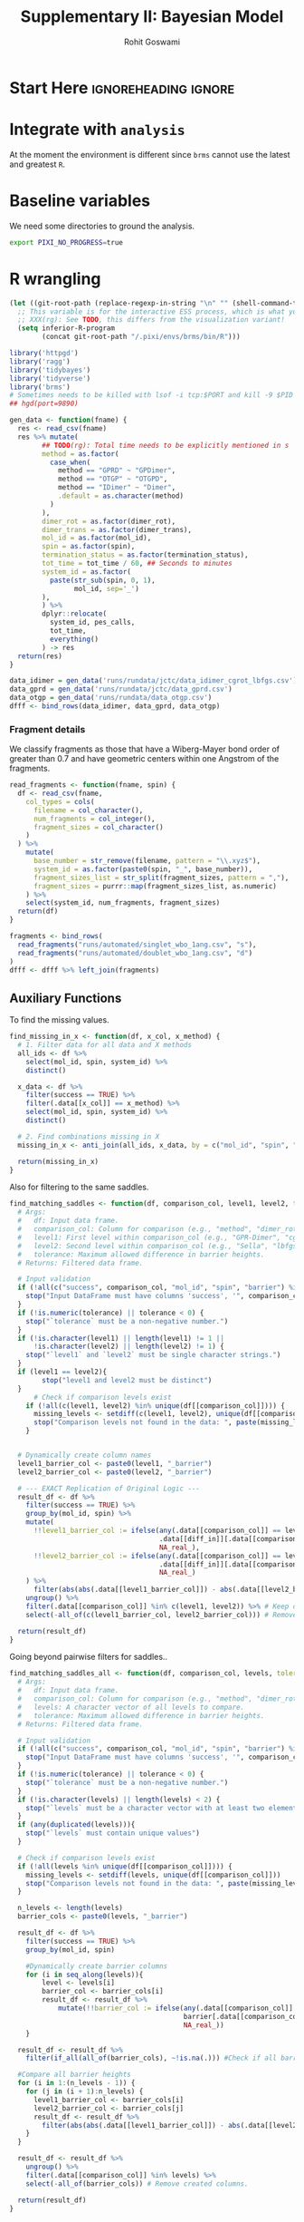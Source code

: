 # -*- org-src-preserve-indentation: t; org-edit-src-content: 0; -*-
#+TITLE: Supplementary II: Bayesian Model
#+AUTHOR: Rohit Goswami
#+EMAIL: rog32@hi.is
# This should not be altered
#+OPTIONS: toc:nil title:nil todo:nil
# I need the footnotes to be inlined
#+STARTUP: fninline

* Configuration :ignoreheading:ignore:noexport:
  :PROPERTIES:
  :VISIBILITY: folded
  :END:
#+BEGIN_SRC emacs-lisp :exports none :eval always :results none
(require 'ox-extra)
(ox-extras-activate '(ignore-headlines))
;; Optional, should probably be in the user config
(setq 'org-hide-emphasis-markers t)
#+END_SRC
** Theme :ignoreheading:ignore:
#+HTML_HEAD: <link rel="stylesheet" type="text/css" href="https://gongzhitaao.org/orgcss/org.css"/>
#+BEGIN_SRC emacs-lisp :exports none :results none :eval always
(setq org-html-head-include-default-style nil)
(setq org-html-htmlize-output-type 'css)
#+END_SRC
** Code Properties :ignoreheading:ignore:
# Set headers everywhere
# #+PROPERTY: header-args:R :session oneR :results output :exports both :cache yes :tangle rcode.R
There's no need to expand the ~noweb~ bits while exporting, but it can be useful to debug:
#+property: header-args :noweb no-export
*** Formatting R dataframes
#+NAME: round-tbl
#+BEGIN_SRC emacs-lisp :var tbl="" :var fmt="%.1f"
;; Kanged from https://brettpresnell.com/post/orgmode/
  (mapcar (lambda (row)
	    (mapcar (lambda (cell)
		      (if (floatp cell)
			  (format fmt cell)
			cell))
		    row))
	  tbl)
#+end_src

#+RESULTS: round-tbl

* Start Here :ignoreheading:ignore:
* TODO Integrate with ~analysis~
At the moment the environment is different since ~brms~ cannot use the latest and greatest ~R~.
* Baseline variables
We need some directories to ground the analysis.
#+begin_src bash :session shared :results value none :async yes
export PIXI_NO_PROGRESS=true
#+end_src

* R wrangling
:PROPERTIES:
:header-args:R: :session modelR :results value :exports both :cache yes :tangle 01_model_rcode.R
:END:

#+begin_src emacs-lisp :results none
(let ((git-root-path (replace-regexp-in-string "\n" "" (shell-command-to-string "git rev-parse --show-toplevel"))))
  ;; This variable is for the interactive ESS process, which is what you want for :session
  ;; XXX(rg): See TODO, this differs from the visualization variant!
  (setq inferior-R-program
        (concat git-root-path "/.pixi/envs/brms/bin/R")))
#+end_src

#+begin_src R :results none
library('httpgd')
library('ragg')
library('tidybayes')
library('tidyverse')
library('brms')
# Sometimes needs to be killed with lsof -i tcp:$PORT and kill -9 $PID
## hgd(port=9890)
#+end_src

#+begin_src R :results none
gen_data <- function(fname) {
  res <- read_csv(fname)
  res %>% mutate(
        ## TODO(rg): Total time needs to be explicitly mentioned in s
        method = as.factor(
          case_when(
            method == "GPRD" ~ "GPDimer",
            method == "OTGP" ~ "OTGPD",
            method == "IDimer" ~ "Dimer",
            .default = as.character(method)
          )
        ),
        dimer_rot = as.factor(dimer_rot),
        dimer_trans = as.factor(dimer_trans),
        mol_id = as.factor(mol_id),
        spin = as.factor(spin),
        termination_status = as.factor(termination_status),
        tot_time = tot_time / 60, ## Seconds to minutes
        system_id = as.factor(
          paste(str_sub(spin, 0, 1),
                mol_id, sep='_')
        ),
        ) %>%
        dplyr::relocate(
          system_id, pes_calls,
          tot_time,
          everything()
        ) -> res
  return(res)
}
#+end_src

#+begin_src R :results discard
data_idimer = gen_data('runs/rundata/jctc/data_idimer_cgrot_lbfgs.csv')
data_gprd = gen_data('runs/rundata/jctc/data_gprd.csv')
data_otgp = gen_data('runs/rundata/data_otgp.csv')
dfff <- bind_rows(data_idimer, data_gprd, data_otgp)
#+end_src

#+RESULTS:

*** Fragment details

We classify fragments as those that have a Wiberg-Mayer bond order of greater than 0.7 and have geometric centers within one Angstrom of the fragments.

#+begin_src R :results none
read_fragments <- function(fname, spin) {
  df <- read_csv(fname,
    col_types = cols(
      filename = col_character(),
      num_fragments = col_integer(),
      fragment_sizes = col_character()
    )
  ) %>%
    mutate(
      base_number = str_remove(filename, pattern = "\\.xyz$"),
      system_id = as.factor(paste0(spin, "_", base_number)),
      fragment_sizes_list = str_split(fragment_sizes, pattern = ","),
      fragment_sizes = purrr::map(fragment_sizes_list, as.numeric)
    ) %>%
    select(system_id, num_fragments, fragment_sizes)
  return(df)
}
#+end_src

#+begin_src R :results none
fragments <- bind_rows(
  read_fragments("runs/automated/singlet_wbo_1ang.csv", "s"),
  read_fragments("runs/automated/doublet_wbo_1ang.csv", "d")
)
dfff <- dfff %>% left_join(fragments)
#+end_src

** Auxiliary Functions
To find the missing values.

#+begin_src R :results none
find_missing_in_x <- function(df, x_col, x_method) {
  # 1. Filter data for all data and X methods
  all_ids <- df %>%
    select(mol_id, spin, system_id) %>%
    distinct()

  x_data <- df %>%
    filter(success == TRUE) %>%
    filter(.data[[x_col]] == x_method) %>%
    select(mol_id, spin, system_id) %>%
    distinct()

  # 2. Find combinations missing in X
  missing_in_x <- anti_join(all_ids, x_data, by = c("mol_id", "spin", "system_id"))

  return(missing_in_x)
}
#+end_src

Also for filtering to the same saddles.

#+begin_src R :results none
find_matching_saddles <- function(df, comparison_col, level1, level2, tolerance = 0.01, diff_in = "barrier") {
  # Args:
  #   df: Input data frame.
  #   comparison_col: Column for comparison (e.g., "method", "dimer_rot").
  #   level1: First level within comparison_col (e.g., "GPR-Dimer", "cg").
  #   level2: Second level within comparison_col (e.g., "Sella", "lbfgs").
  #   tolerance: Maximum allowed difference in barrier heights.
  # Returns: Filtered data frame.

  # Input validation
  if (!all(c("success", comparison_col, "mol_id", "spin", "barrier") %in% colnames(df))) {
    stop("Input DataFrame must have columns 'success', '", comparison_col, "', 'mol_id', 'spin', and 'barrier'.")
  }
  if (!is.numeric(tolerance) || tolerance < 0) {
    stop("`tolerance` must be a non-negative number.")
  }
  if (!is.character(level1) || length(level1) != 1 ||
      !is.character(level2) || length(level2) != 1) {
    stop("`level1` and `level2` must be single character strings.")
  }
  if (level1 == level2){
        stop("level1 and level2 must be distinct")
  }
      # Check if comparison levels exist
    if (!all(c(level1, level2) %in% unique(df[[comparison_col]]))) {
      missing_levels <- setdiff(c(level1, level2), unique(df[[comparison_col]]))
      stop("Comparison levels not found in the data: ", paste(missing_levels, collapse=", "))
    }


  # Dynamically create column names
  level1_barrier_col <- paste0(level1, "_barrier")
  level2_barrier_col <- paste0(level2, "_barrier")

  # --- EXACT Replication of Original Logic ---
  result_df <- df %>%
    filter(success == TRUE) %>%
    group_by(mol_id, spin) %>%
    mutate(
      !!level1_barrier_col := ifelse(any(.data[[comparison_col]] == level1),
                                     .data[[diff_in]][.data[[comparison_col]] == level1],
                                     NA_real_),
      !!level2_barrier_col := ifelse(any(.data[[comparison_col]] == level2),
                                     .data[[diff_in]][.data[[comparison_col]] == level2],
                                     NA_real_)
    ) %>%
      filter(abs(abs(.data[[level1_barrier_col]]) - abs(.data[[level2_barrier_col]])) <= tolerance) %>% #compare the diffs
    ungroup() %>%
    filter(.data[[comparison_col]] %in% c(level1, level2)) %>% # Keep only requested
    select(-all_of(c(level1_barrier_col, level2_barrier_col))) # Remove created columns.

  return(result_df)
}
#+end_src

Going beyond pairwise filters for saddles..

#+begin_src R :results none
find_matching_saddles_all <- function(df, comparison_col, levels, tolerance = 0.01) {
  # Args:
  #   df: Input data frame.
  #   comparison_col: Column for comparison (e.g., "method", "dimer_rot").
  #   levels: A character vector of all levels to compare.
  #   tolerance: Maximum allowed difference in barrier heights.
  # Returns: Filtered data frame.

  # Input validation
  if (!all(c("success", comparison_col, "mol_id", "spin", "barrier") %in% colnames(df))) {
    stop("Input DataFrame must have columns 'success', '", comparison_col, "', 'mol_id', 'spin', and 'barrier'.")
  }
  if (!is.numeric(tolerance) || tolerance < 0) {
    stop("`tolerance` must be a non-negative number.")
  }
  if (!is.character(levels) || length(levels) < 2) {
    stop("`levels` must be a character vector with at least two elements.")
  }
  if (any(duplicated(levels))){
    stop("`levels` must contain unique values")
  }

  # Check if comparison levels exist
  if (!all(levels %in% unique(df[[comparison_col]]))) {
    missing_levels <- setdiff(levels, unique(df[[comparison_col]]))
    stop("Comparison levels not found in the data: ", paste(missing_levels, collapse=", "))
  }

  n_levels <- length(levels)
  barrier_cols <- paste0(levels, "_barrier")

  result_df <- df %>%
    filter(success == TRUE) %>%
    group_by(mol_id, spin)

    #Dynamically create barrier columns
    for (i in seq_along(levels)){
        level <- levels[i]
        barrier_col <- barrier_cols[i]
        result_df <- result_df %>%
            mutate(!!barrier_col := ifelse(any(.data[[comparison_col]] == level),
                                           barrier[.data[[comparison_col]] == level],
                                           NA_real_))
    }

  result_df <- result_df %>%
    filter(if_all(all_of(barrier_cols), ~!is.na(.))) #Check if all barriers are present

  #Compare all barrier heights
  for (i in 1:(n_levels - 1)) {
    for (j in (i + 1):n_levels) {
      level1_barrier_col <- barrier_cols[i]
      level2_barrier_col <- barrier_cols[j]
      result_df <- result_df %>%
        filter(abs(abs(.data[[level1_barrier_col]]) - abs(.data[[level2_barrier_col]])) <= tolerance)
    }
  }

  result_df <- result_df %>%
    ungroup() %>%
    filter(.data[[comparison_col]] %in% levels) %>%
    select(-all_of(barrier_cols)) # Remove created columns.

  return(result_df)
}
#+end_src

*** ~brms~ helpers

#+begin_src R :results none
load_brms_model <- function(file_path, formula, data, family, prior,
                             chains = 4, iter = 4000, warmup = 1000,
                             cores = 4, seed = 1995, backend = "cmdstanr",
                             control = list(adapt_delta=0.99, max_treedepth=15)) {
  # Check if the file exists
  if (file.exists(file_path)) {
    message("Loading existing model from: ", file_path)
    model <- readRDS(file_path)

    # VERY IMPORTANT: Check if the loaded model matches the requested model
    # This prevents accidentally using an old model with different data/formula/etc.
    if (!identical((model$formula %>% as.character)[1], (formula %>% as.character)[1])) {
      stop("Loaded model's formula does not match the requested formula.")
    }
    if (!identical(model$data, data)) {
        warning("Loaded model's data does not match. Proceed with extreme caution, may be wrong.")
        #stop("Loaded model's data does not match the requested data.") # could also choose to stop
    }
    # You *could* add checks for family, prior, etc., but formula and data are the most critical
    # to avoid silent errors.

    return(model)
  } else {
    message("Model file not found. Fitting new model and saving to: ", file_path)
    model <- brm(
      formula = formula,
      data = data,
      family = family,
      prior = prior,
      chains = chains,
      iter = iter,
      warmup = warmup,
      cores = cores,
      control = control,
      seed = seed,
      backend = backend,
      file = file_path  # Save the newly fitted model
    )
    return(model)
  }
}
#+end_src

Also to conditionally load or compute.

#+begin_src R :results none
get_or_compute_epreds <- function(model, newdata, filename, ...) {

  # --- Input Validation (Basic) ---
  if (!inherits(model, "brmsfit")) {
    stop("'model' must be a brmsfit object.")
  }
  if (!is.data.frame(newdata)) {
    stop("'newdata' must be a data frame.")
  }
  if (!is.character(filename) || length(filename) != 1 || nchar(filename) == 0) {
    stop("'filename' must be a non-empty character string path.")
  }
  if (!grepl("\\.rds$", filename, ignore.case = TRUE)) {
    warning("Filename '", filename, "' does not end with .rds. Using the .rds extension is recommended for clarity.")
  }
  # Ensure brms namespace is available
  if (!requireNamespace("brms", quietly = TRUE)) {
    stop("Package 'brms' is required but not installed/loaded.")
  }

  # --- Check for Cached File ---
  if (file.exists(filename)) {
    # Load from file
    message("Cache file found. Loading pre-computed epreds from: '", filename, "'")
    results <- tryCatch({
        ## Kanged from https://coolbutuseless.github.io/2018/10/02/using-lz4-and-zstandard-to-compress-files-with-saverds/
        con <- archive::file_read(file = filename)
        res<-readRDS(con)
        close(con)
        res
      }, error = function(e) {
        # Handle potential errors during loading (e.g., corrupted file)
        stop("Error loading file '", filename, "': ", e$message)
    })
    message("Loading complete.")

  } else {
    # Compute and Save
    message("Cache file not found: '", filename, "'")
    message("Computing epreds using brms::add_epred_draws (this might take a while)...")

    # Create directory if it doesn't exist, before trying to save
    output_dir <- dirname(filename)
    if (!dir.exists(output_dir)) {
        message("Creating output directory: '", output_dir, "'")
        dir.create(output_dir, recursive = TRUE, showWarnings = FALSE) # Suppress warning if dir already exists due to race condition
        if (!dir.exists(output_dir)) { # Check again if creation failed
             stop("Failed to create output directory: '", output_dir, "'. Check permissions.")
        }
    }


    # Compute using add_epred_draws, passing extra arguments via ...
    results <- tryCatch({
      tidybayes::add_epred_draws(
        object = model,
        newdata = newdata,
        ... # Pass arguments like ndraws, allow_new_levels, re_formula, seed etc.
      )
    }, error = function(e) {
      # Handle potential errors during computation
      stop("Error during brms::add_epred_draws computation: ", e$message)
    })

    message("Computation complete.")
    message("Saving results to: '", filename, "'")

    # Save the computed results
    tryCatch({
      ## Kanged from https://coolbutuseless.github.io/2018/10/02/using-lz4-and-zstandard-to-compress-files-with-saverds/
      con = archive::file_write(file = filename, filter="zstd", options = "compression-level=22")
      open(con)
      saveRDS(results, con)
      message("Save complete.")
    }, error = function(e) {
      # Warn if saving fails, but still return results if computation succeeded
      warning("Error saving results to '", filename, "': ", e$message)
      warning("Computation succeeded, but results could not be cached to disk.")
    })
  }

  return(results)
}
#+end_src

** Theme

Along with a modified theme initially [[https://rpubs.com/Koundy/71792][from here]].

We'd like to use more of the hyperlegible fonts.
#+begin_src R :results discard
library(showtext)
font_add_google("Atkinson Hyperlegible", "Atkinson")
showtext_auto()
#+end_src

#+RESULTS:

#+begin_src R :results none
# Matplotlib has floralwhite which is FFFAF0, but FAF7F0 is a bit nicer
# Actually for the paper, just stick to #FFFFFF
theme_Publication <- function(base_size = 36, base_family = "Atkinson") {
  library(grid)
  library(ggthemes)
  (theme_foundation(base_size = base_size, base_family = base_family)
  + theme(
      plot.title = element_text(
        face = "bold",
        size = rel(2.2), hjust = 0.5
      ),
      text = element_text(),
      panel.background = element_rect(colour = NA, fill = "#FFFFFF"),
      plot.background = element_rect(colour = NA, fill = "#FFFFFF"),
      plot.tag = element_text(face = "bold"),
      panel.border = element_rect(colour = "black", fill = NA, linewidth = 1),
      axis.title = element_text(face = "bold", size = rel(1.8)),
      axis.title.y = element_text(angle = 90, vjust = 2),
      axis.title.x = element_text(vjust = -0.2),
      axis.text = element_text(size = rel(1.8)),
      axis.line = element_line(colour = "black"),
      axis.ticks = element_line(),
      panel.grid.major = element_line(colour = "#e6e3dd"),
      panel.grid.minor = element_blank(),
      legend.background = element_rect(fill = "#FFFFFF", colour = NA),
      legend.key = element_rect(colour = NA, fill = "#FFFFFF"),
      legend.position = "right",
      legend.direction = "vertical",
      legend.key.size = unit(0.8, "cm"),
      legend.margin = margin(unit(0, "cm")),
      legend.title = element_text(face = "italic", size = rel(1.6)),
      legend.text = element_text(size = rel(1.8)),
      plot.margin = unit(c(10, 5, 5, 5), "mm"),
      strip.background = element_rect(colour = "#FFFFFF", fill = "#FFFFFF"),
      strip.text = element_text(face = "bold", size = rel(1.5))
    ))
}

## TODO(rg): These are basically the Okabe-Ito ones, from Khroma
okabe_ito_colors <- c("#E69F00", "#56B4E9", "#009E73", "#F0E442", "#0072B2", "#D55E00", "#CC79A7", "#999999")
scale_fill_Publication <- function(...) {
  library(scales)
  discrete_scale("fill", "Publication", manual_pal(values = okabe_ito_colors), ...)
}

scale_color_Publication <- function(...) {
  library(scales)
  discrete_scale("color", "Publication", manual_pal(values = okabe_ito_colors), ...)
}
#+end_src

With some more variables.

#+begin_src R :results none
okabe_ito_colors <- c("#E69F00", "#56B4E9", "#009E73", "#F0E442", "#0072B2", "#D55E00", "#CC79A7", "#999999")
scale_fill_Publication <- function(...) {
  library(scales)
  discrete_scale("fill", "Publication", manual_pal(values = okabe_ito_colors), ...)
}
#+end_src

** Bayesian models
*** Priors
**** Performance
Priors for the total time and PES calls.

#+begin_src R :results none
prior_list <- c(
  prior(normal(0, 1), class = "b"),  # Weakly informative prior for fixed effects
  prior(student_t(3, 0, 2.5), class = "Intercept"), # Prior for intercept
  prior(exponential(1), class = "sd"),  # Prior for random effect SD
  prior(gamma(2, 0.1), class = "shape") # Prior for neg. binom. shape parameter
)
#+end_src

**** Success
While for the success probability we have:

#+begin_src R :results none
# A normal distribution centered at 0 with a standard
# deviation of 2.5. This allows for odds ratios between about 0.01 and 100,
# which covers most plausible effects.
prior_list_success <- c(
  prior(normal(0, 2.5), class = "b"),     # Prior for population-level effects
  prior(student_t(3, 0, 2.5), class = "sd") # Prior for standard deviation of group-level effects
)
#+end_src

** PES Call Models
#+begin_src R :results none
## cmdstanr::set_cmdstan_path('/home/rgoswami/Git/Github/TheochemUI/gprdzbl/.pixi/envs/brms/bin/cmdstan')
## cmdstanr::cmdstan_make_local(cpp_options = list(CXX17FLAGS = "-O3 -std=c++17"))
#+end_src
*** GP acceleration Algorithms
#+begin_src R :results value :colnames yes :post round-tbl[:colnames yes](*this*)
dfff %>% filter(success==TRUE, num_fragments < 3) -> dbrms_pes
dbrms_pes %>%
  group_by(method) %>%
  summarize(n=n(), mean=mean(pes_calls), median=median(pes_calls))
#+end_src

#+RESULTS[a60b960df868c78856061439a65182af0e71b44c]:
| method  |   n |  mean | median |
|---------+-----+-------+--------|
| Dimer   | 229 | 309.1 |    254 |
| GPDimer | 230 |  32.4 |     30 |
| OTGPD   | 233 |  29.0 |     28 |


#+begin_src R :results discard
brms_pes <- load_brms_model(
  file_path = "data/models/brms_pes.rds",
  formula = brmsformula(pes_calls ~ method + (1 | mol_id:spin)),
  data = dbrms_pes,
  family = negbinomial(link = "log"),
  prior = prior_list,
  chains = 4,
  iter = 4000,
  warmup = 1000,
  cores = 4,
  seed = 1995,
  backend = "cmdstanr"
)
#+end_src

#+RESULTS:

#+begin_src R :results output
summary(brms_pes)
#+end_src

#+RESULTS[38a37578ebaa408ec9da911f6e9d220e4ef01204]:
#+begin_example
 Family: negbinomial
  Links: mu = log
Formula: pes_calls ~ method + (1 | mol_id:spin)
   Data: data (Number of observations: 692)
  Draws: 4 chains, each with iter = 4000; warmup = 1000; thin = 1;
         total post-warmup draws = 12000

Multilevel Hyperparameters:
~mol_id:spin (Number of levels: 238)
              Estimate Est.Error l-95% CI u-95% CI Rhat Bulk_ESS Tail_ESS
sd(Intercept)     0.35      0.02     0.31     0.40 1.00     4042     7082

Regression Coefficients:
              Estimate Est.Error l-95% CI u-95% CI Rhat Bulk_ESS Tail_ESS
Intercept         5.61      0.03     5.55     5.67 1.00     6816     7994
methodGPDimer    -2.16      0.03    -2.22    -2.10 1.00    17086     9663
methodOTGPD      -2.26      0.03    -2.32    -2.20 1.00    16874     9285

Further Distributional Parameters:
      Estimate Est.Error l-95% CI u-95% CI Rhat Bulk_ESS Tail_ESS
shape    11.26      0.87     9.65    13.03 1.00     7688     8984

Draws were sampled using sample(hmc). For each parameter, Bulk_ESS
and Tail_ESS are effective sample size measures, and Rhat is the potential
scale reduction factor on split chains (at convergence, Rhat = 1).
#+end_example

#+begin_src R :results value :colnames yes :post round-tbl[:colnames yes](*this*)
param_draws_pes <- brms_pes %>%
  tidy_draws() %>%
  # Select fixed effects and random effect SD
  # get_variables(brms_pes)
  select(b_Intercept, b_methodGPDimer, b_methodOTGPD, `sd_mol_id:spin__Intercept`)

# --- 2. Calculate Summaries for Each Parameter Type ---

# 2a. Intercept (Expected Value)
summary_intercept <- param_draws_pes %>%
  mutate(response_value = exp(b_Intercept)) %>%
  summarize(
    median_val = median(response_value),
    lower_95 = quantile(response_value, 0.025),
    upper_95 = quantile(response_value, 0.975)
  ) %>%
  mutate(
    Effect_Type = "Expected PES Calls (Baseline: Dimer)",
    `Median Effect` = sprintf("%.1f", median_val),
    `95% CrI` = paste0("[", sprintf("%.1f", lower_95), ", ", sprintf("%.1f", upper_95), "]")
  ) %>%
  select(Effect_Type, `Median Effect`, `95% CrI`)

# 2b. GPDimer Effect (Multiplicative Factor AND Percentage Change)
summary_gpd <- param_draws_pes %>%
  mutate(
    mult_factor = exp(b_methodGPDimer),
    perc_change = (mult_factor - 1) * 100
  ) %>%
  summarize(
    median_mult = median(mult_factor),
    lower_mult = quantile(mult_factor, 0.025),
    upper_mult = quantile(mult_factor, 0.975),
    median_perc = median(perc_change),
    lower_perc = quantile(perc_change, 0.025),
    upper_perc = quantile(perc_change, 0.975)
  )

# Format Multiplicative Factor Row
formatted_gpd_mult <- summary_gpd %>%
  mutate(
    Effect_Type = "Multiplicative Factor (GPDimer vs Dimer)",
    `Median Effect` = sprintf("%.2f", median_mult), # Use more decimals for factor near 1
    `95% CrI` = paste0("[", sprintf("%.2f", lower_mult), ", ", sprintf("%.2f", upper_mult), "]")
  ) %>%
  select(Effect_Type, `Median Effect`, `95% CrI`)

# Format Percentage Change Row
formatted_gpd_perc <- summary_gpd %>%
  mutate(
    Effect_Type = "Percentage Change (GPDimer vs Dimer)",
    `Median Effect` = sprintf("%.1f%%", median_perc), # Add percent sign
    `95% CrI` = paste0("[", sprintf("%.1f%%", lower_perc), ", ", sprintf("%.1f%%", upper_perc), "]") # Add percent signs
  ) %>%
  select(Effect_Type, `Median Effect`, `95% CrI`)


# 2c. OTGPD Effect (Multiplicative Factor AND Percentage Change)
summary_otgpd <- param_draws_pes %>%
  mutate(
    mult_factor = exp(b_methodOTGPD),
    perc_change = (mult_factor - 1) * 100
  ) %>%
  summarize(
    median_mult = median(mult_factor),
    lower_mult = quantile(mult_factor, 0.025),
    upper_mult = quantile(mult_factor, 0.975),
    median_perc = median(perc_change),
    lower_perc = quantile(perc_change, 0.025),
    upper_perc = quantile(perc_change, 0.975)
  )

# Format Multiplicative Factor Row
formatted_otgpd_mult <- summary_otgpd %>%
  mutate(
    Effect_Type = "Multiplicative Factor (OTGPD vs Dimer)",
    `Median Effect` = sprintf("%.2f", median_mult), # Use more decimals for factor near 1
    `95% CrI` = paste0("[", sprintf("%.2f", lower_mult), ", ", sprintf("%.2f", upper_mult), "]")
  ) %>%
  select(Effect_Type, `Median Effect`, `95% CrI`)

# Format Percentage Change Row
formatted_otgpd_perc <- summary_otgpd %>%
  mutate(
    Effect_Type = "Percentage Change (OTGPD vs Dimer)",
    `Median Effect` = sprintf("%.1f%%", median_perc), # Add percent sign
    `95% CrI` = paste0("[", sprintf("%.1f%%", lower_perc), ", ", sprintf("%.1f%%", upper_perc), "]") # Add percent signs
  ) %>%
  select(Effect_Type, `Median Effect`, `95% CrI`)


# 2d. Random Effect SD
summary_sd <- param_draws_pes %>%
    select(sd_intercept_col = `sd_mol_id:spin__Intercept`) %>%
    summarize(
        median_sd = median(sd_intercept_col),
        lower_sd = quantile(sd_intercept_col, 0.025),
        upper_sd = quantile(sd_intercept_col, 0.975)
    ) %>%
  mutate(
    Effect_Type = "sd(Intercept) [mol_id:spin]",
    `Median Effect` = sprintf("%.2f", median_sd),
    `95% CrI` = paste0("[", sprintf("%.2f", lower_sd), ", ", sprintf("%.2f", upper_sd), "]")
  ) %>%
  select(Effect_Type, `Median Effect`, `95% CrI`)


# --- 3. Combine All Summaries ---
combined_summary_pes_full <- bind_rows(
  summary_intercept,
  formatted_gpd_mult,
  formatted_gpd_perc,
  formatted_otgpd_mult,
  formatted_otgpd_perc,
  summary_sd
) %>%
  # Optional: Set desired order
  mutate(Effect_Type = factor(Effect_Type, levels = c(
    "Expected PES Calls (Baseline: Dimer)",
    "Multiplicative Factor (GPDimer vs Dimer)",
    "Percentage Change (GPDimer vs Dimer)",
    "Multiplicative Factor (OTGPD vs Dimer)",
    "Percentage Change (OTGPD vs Dimer)",
    "sd(Intercept) [mol_id:spin]"
  ))) %>%
  arrange(Effect_Type)


# --- 4. Output ---
combined_summary_pes_full
#+end_src

#+RESULTS[79bc9834f331e043c0e76405afa79e5dc7090bfa]:
| Effect_Type                              | Median Effect | 95% CrI          |
|------------------------------------------+---------------+------------------|
| Expected PES Calls (Baseline: Dimer)     |         272.8 | [256.7, 289.9]   |
| Multiplicative Factor (GPDimer vs Dimer) |           0.1 | [0.11, 0.12]     |
| Percentage Change (GPDimer vs Dimer)     |        -88.4% | [-89.1%, -87.7%] |
| Multiplicative Factor (OTGPD vs Dimer)   |           0.1 | [0.10, 0.11]     |
| Percentage Change (OTGPD vs Dimer)       |        -89.6% | [-90.2%, -88.9%] |
| sd(Intercept) [mol_id:spin]              |           0.3 | [0.31, 0.40]     |


Or more simply.

#+begin_src R :results value :colnames yes :post round-tbl[:colnames yes](*this*)
# --- 1. Extract and transform draws with tidybayes ---
# spread_draws gets the posterior draws for each parameter into a clean format
effect_draws <- brms_pes %>%
  spread_draws(b_Intercept, b_methodGPDimer, b_methodOTGPD) %>%
  mutate(
    # Transform the Intercept to expected PES calls
    `Expected PES Calls (Dimer)` = exp(b_Intercept),
    # Transform the coefficients to percentage change
    `Percentage Change (GPDimer vs Dimer)` = (exp(b_Intercept + b_methodGPDimer) / exp(b_Intercept) - 1) * 100,
    `Percentage Change (OTGPD vs Dimer)` = (exp(b_Intercept + b_methodOTGPD) / exp(b_Intercept) - 1) * 100
  )

# --- 2. Calculate medians and credible intervals ---
# Select the transformed variables and calculate the median and 95% HDI
summary_table <- effect_draws %>%
  select(starts_with("Expected"), starts_with("Percentage")) %>%
  pivot_longer(everything(), names_to = "Effect", values_to = "value") %>%
  group_by(Effect) %>%
  median_hdi(.width = 0.95)

print(summary_table)
#+end_src

#+RESULTS[f6a6ad221ffe2d67c74b5c00c2549713bea93f5b]:
| Effect                               | value | .lower | .upper | .width | .point | .interval |
|--------------------------------------+-------+--------+--------+--------+--------+-----------|
| Expected PES Calls (Dimer)           | 272.8 |  256.8 |  290.0 |    0.9 | median | hdi       |
| Percentage Change (GPDimer vs Dimer) | -88.4 |  -89.1 |  -87.7 |    0.9 | median | hdi       |
| Percentage Change (OTGPD vs Dimer)   | -89.6 |  -90.2 |  -88.9 |    0.9 | median | hdi       |

**** Plots
Along with some for the residual analysis.
#+begin_src R :async yes :results none
model_data_pes <- get_or_compute_epreds(model=brms_pes,
                                          newdata = dbrms_pes,
                                          filename = "data/models/preds/brms_pes.rds",
                                          allow_new_levels=TRUE)

model_data_pes <- model_data_pes %>%
  group_by(.row) %>%
  summarise(.epred = median(.epred),
            pes_calls = unique(pes_calls),
            dimer_rot = unique(dimer_rot)) %>%
  mutate(residual = pes_calls - .epred)
#+end_src

These residuals below show some heteroscedasticity, but the point is not perfect model fits.
#+begin_src R
ggplot(model_data_pes, aes(x = .epred, y = residual)) +
  geom_point(alpha = 0.5) +
  geom_hline(yintercept = 0, linetype = "dashed", color = "red") +
  labs(x = "Predicted PES Calls", y = "Residuals",
       title = "Residuals vs. Predicted Values") +
  theme_Publication()
## ggsave("brms_pes_clbfgs_norot_resid.png")
#+end_src

The box plot indicates that there is no systematic bias, so it is good enough for relative comparisons.

#+begin_src R :results none
ggplot(model_data_norot, aes(x = dimer_rot, y = residual, color = dimer_rot)) +
  geom_boxplot() +  # Use a boxplot to show the distribution of residuals
  geom_hline(yintercept = 0, linetype = "dashed", color = "red") +
  scale_color_manual(values = c("cg" = "red", "lbfgs" = "blue")) + # Consistent colors
  labs(x = "Optimizer", y = "Residuals",
       title = "Residuals by Optimizer", color = "Optimizer") +
  theme_Publication()+
  theme(legend.position = "none")
ggsave("brms_pes_clbfgs_norot_boxplot.png")
#+end_src

** Total time models
Keep the systems which converge to the same saddles since otherwise the time measure makes no sense.

#+begin_src R :results value :colnames yes :post round-tbl[:colnames yes](*this*)
dbrms_time <- find_matching_saddles_all(dfff, "method", levels(dfff$method)) %>% filter(num_fragments < 3) %>% mutate(log_pes_calls=log(pes_calls), num_fragments_factor = as.factor(num_fragments))
dbrms_time %>%
  group_by(method) %>%
  summarize(n = n(), mean = mean(tot_time), median = median(tot_time))
#+end_src

#+RESULTS[c8555335e9948d4796a64d1892a76af8eb551686]:
| method  |   n | mean | median |
|---------+-----+------+--------|
| Dimer   | 163 | 21.0 |   18.4 |
| GPDimer | 163 | 16.6 |    7.8 |
| OTGPD   | 163 | 11.1 |    6.7 |

Now some EDA.

#+begin_src R :eval never
ggpairs(
  dbrms_time %>% select(-system_id,-spin,-mol_id,-fragment_sizes,-success,-iter_steps,-dimer_rot,-dimer_trans,-termination_status) %>% mutate(num_fragments=as.factor(num_fragments)),
  aes(color = method, alpha = 0.5),
  lower = list(continuous = wrap("points", size = 0.5)),
  upper = list(continuous = wrap("cor", size = 3))
)
#+end_src

#+begin_src R :eval never
prior_list_time <- c(
  prior(normal(0, 1), class = "b"),  # Weakly informative prior for fixed effects
  prior(student_t(3, 0, 2.5), class = "Intercept"), # Prior for intercept
  prior(exponential(1), class = "sd"),  # Prior for random effect SD
  prior(exponential(1), class = "shape") # Prior for the gamma shape parameter
)
brms_ttime <- load_brms_model(
  file_path = "data/models/brms_ttime.rds",
  formula = bf(tot_time ~ method + (1 | mol_id:spin)),
  data = dfff %>% filter(success==TRUE),
  family = Gamma(link = "log"),
  prior = prior_list_time,
  chains = 4,
  iter = 4000,
  warmup = 1000,
  cores = 4,
  seed = 1995,
  control = list(adapt_delta = 0.99, max_treedepth = 15),
  backend = "cmdstanr"
)
#+end_src

#+RESULTS[0c8b13a3c84d00b697c557764b7c519509f8d3e0]:

#+begin_src R
# Define the priors, including the essential one for the spline (sds)
prior_spline <- c(
  prior(normal(0, 1), class = "sds"), # Controls spline "wiggliness"
  prior(normal(0, 1), class = "b"),
  prior(student_t(3, 0, 2.5), class = "Intercept"),
  prior(exponential(1), class = "sd"),
  prior(exponential(1), class = "shape")
)

# Fit the spline model
# This will take longer than the polynomial model, but it's doing more work.
brms_ttime_spline <- load_brms_model(
  file_path = "data/models/brms_ttime_spline.rds",
  formula = bf(tot_time ~ method + s(log_pes_calls, by = method, k = 5) + (1 | mol_id:spin)),
  data = dfff %>% filter(success==TRUE) %>% mutate(log_pes_calls=log(pes_calls)),
  family = Gamma(link = "log"),
  prior = prior_spline,
  chains = 4,
  iter = 4000,
  warmup = 1000,
  cores = 4,
  seed = 1995,
  backend = "cmdstanr",
  control = list(adapt_delta = 0.99, max_treedepth = 15)
)
#+end_src

#+begin_src R
otgpd_max_log <- log(136)
gpd_max_log <- log(172)


# --- Step 2: Extract prediction data (THE EFFICIENT WAY) ---
# We run conditional_effects WITHOUT spaghetti = TRUE
prediction_list <- conditional_effects(brms_ttime_spline, effects = "log_pes_calls:method")

# The resulting object is a list, and the first element is our data frame
plot_data <- prediction_list$`log_pes_calls:method`


# --- Step 3: Define extrapolation zones (same as before) ---
plot_data <- plot_data %>%
  mutate(
    line_type = case_when(
      method == "Dimer" ~ "Solid",
      method == "GPDimer" & log_pes_calls <= gpd_max_log ~ "Solid",
      method == "GPDimer" & log_pes_calls > gpd_max_log ~ "Dotted",
      method == "OTGPD" & log_pes_calls <= otgpd_max_log ~ "Solid",
      method == "OTGPD" & log_pes_calls > otgpd_max_log ~ "Dotted",
      TRUE ~ "Solid"
    )
  )

# --- Step 4: Calculate binned medians of raw data (same as before) ---
median_data <- dbrms_time %>%
  mutate(log_pes_bin = cut(log_pes_calls, breaks = 200)) %>%
  group_by(method, log_pes_bin) %>%
  summarise(
    median_tot_time = median(tot_time),
    log_pes_calls = median(log_pes_calls)
  ) %>%
  ungroup()

mean_data <- dbrms_time %>%
  mutate(log_pes_bin = cut(log_pes_calls, breaks = 200)) %>%
  group_by(method, log_pes_bin) %>%
  summarise(
    # Use mean() instead of median()
    mean_tot_time = mean(tot_time),
    log_pes_calls = median(log_pes_calls)
  ) %>%
  ungroup()

# --- Step 5: Build the final plot (same as before) ---
ggplot(plot_data, aes(x = log_pes_calls, y = estimate__, color = method, fill = method)) +
  geom_ribbon(aes(ymin = lower__, ymax = upper__), alpha = 0.2, color = NA) +
  geom_line(aes(linetype = line_type), size = 1) +
  geom_point(data = mean_data, aes(y = mean_tot_time), size = 2, alpha = 0.8) +
  scale_linetype_manual(values = c("Solid" = 1, "Dotted" = 3), name = "Prediction Type") +
  coord_cartesian(xlim = c(min(dbrms_time$log_pes_calls), gpd_max_log + 0.5), ylim = c(0, 100)) +
  labs(
    title = "Model Predictions vs. Binned Means",
    subtitle = "Dotted lines indicate extrapolation beyond the method's observed maximum",
    x = "log(PES Calls)",
    y = "Total Time"
  ) +
  theme_minimal() +
  guides(linetype = "none")
#+end_src

#+RESULTS[86fcf3a3e4395b724fa9d35ae9c4c1208840858d]:

#+begin_src R :results output
summary(brms_ttime_spline)
#+end_src

#+RESULTS[82b8927f1e078c702c36644cebc593a5a9a014a1]:
#+begin_example
 Family: gamma
  Links: mu = log
Formula: tot_time ~ method + s(log_pes_calls, by = method, k = 5) + (1 | mol_id:spin)
   Data: data (Number of observations: 1433)
  Draws: 4 chains, each with iter = 4000; warmup = 1000; thin = 1;
         total post-warmup draws = 12000

Smoothing Spline Hyperparameters:
                                   Estimate
sds(slog_pes_callsmethodDimer_1)       2.44
sds(slog_pes_callsmethodGPDimer_1)     3.79
sds(slog_pes_callsmethodOTGPD_1)       4.15
                                   Est.Error
sds(slog_pes_callsmethodDimer_1)        0.51
sds(slog_pes_callsmethodGPDimer_1)      0.52
sds(slog_pes_callsmethodOTGPD_1)        0.51
                                   l-95% CI
sds(slog_pes_callsmethodDimer_1)       1.56
sds(slog_pes_callsmethodGPDimer_1)     2.87
sds(slog_pes_callsmethodOTGPD_1)       3.22
                                   u-95% CI Rhat
sds(slog_pes_callsmethodDimer_1)       3.53 1.00
sds(slog_pes_callsmethodGPDimer_1)     4.89 1.00
sds(slog_pes_callsmethodOTGPD_1)       5.24 1.00
                                   Bulk_ESS
sds(slog_pes_callsmethodDimer_1)       8533
sds(slog_pes_callsmethodGPDimer_1)    10689
sds(slog_pes_callsmethodOTGPD_1)      12370
                                   Tail_ESS
sds(slog_pes_callsmethodDimer_1)       6729
sds(slog_pes_callsmethodGPDimer_1)     7913
sds(slog_pes_callsmethodOTGPD_1)       8356

Multilevel Hyperparameters:
~mol_id:spin (Number of levels: 499)
              Estimate Est.Error l-95% CI u-95% CI
sd(Intercept)     0.39      0.02     0.35     0.42
              Rhat Bulk_ESS Tail_ESS
sd(Intercept) 1.00     3036     6241

Regression Coefficients:
                               Estimate Est.Error
Intercept                          2.71      0.12
methodGPDimer                      1.15      0.22
methodOTGPD                       -0.11      0.28
slog_pes_calls:methodDimer_1       1.51      0.95
slog_pes_calls:methodGPDimer_1     0.44      1.00
slog_pes_calls:methodOTGPD_1       0.22      1.00
                               l-95% CI u-95% CI
Intercept                          2.48     2.94
methodGPDimer                      0.72     1.58
methodOTGPD                       -0.67     0.44
slog_pes_calls:methodDimer_1      -0.33     3.38
slog_pes_calls:methodGPDimer_1    -1.54     2.40
slog_pes_calls:methodOTGPD_1      -1.74     2.16
                               Rhat Bulk_ESS
Intercept                      1.00    10213
methodGPDimer                  1.00     7315
methodOTGPD                    1.00     7428
slog_pes_calls:methodDimer_1   1.00    13657
slog_pes_calls:methodGPDimer_1 1.00    19482
slog_pes_calls:methodOTGPD_1   1.00    19934
                               Tail_ESS
Intercept                          9335
methodGPDimer                      8663
methodOTGPD                        7717
slog_pes_calls:methodDimer_1       9152
slog_pes_calls:methodGPDimer_1     8434
slog_pes_calls:methodOTGPD_1       9243

Further Distributional Parameters:
      Estimate Est.Error l-95% CI u-95% CI Rhat
shape     7.73      0.36     7.04     8.47 1.00
      Bulk_ESS Tail_ESS
shape     6529     8211

Draws were sampled using sample(hmc). For each parameter, Bulk_ESS
and Tail_ESS are effective sample size measures, and Rhat is the potential
scale reduction factor on split chains (at convergence, Rhat = 1).
#+end_example


Which we summarised by:

#+begin_src R :results value :colnames yes :post round-tbl[:colnames yes](*this*)
# --- Step 1: Define the scenarios for comparison ---
# We'll compare the expected total time for each method at 30 PES calls.
comparison_df <- tibble(
  pes_calls = 30,
  log_pes_calls = log(pes_calls),
  method = c("Dimer", "GPDimer", "OTGPD"),
  # A placeholder is needed for the group, but we'll ignore it
  # to get the population-level prediction.
  `mol_id:spin` = "s_001singlets"
)

# --- Step 2: Get posterior predictions and summarize ---
# `add_epred_draws` gets the expected predictions for our scenarios.
# `re_formula = NA` tells brms to ignore random effects.
time_predictions <- brms_ttime_spline %>%
  add_epred_draws(newdata = comparison_df, re_formula = NA) %>%
  # Summarize the posterior draws for each method
  group_by(method) %>%
  summarise(
    median_time = median(.epred),
    lower_95 = quantile(.epred, 0.025),
    upper_95 = quantile(.epred, 0.975)
  )

# --- Step 3: Calculate percentage differences relative to the Dimer method ---
# We need the Dimer's median time as a baseline for comparison
baseline_time <- time_predictions %>%
  filter(method == "Dimer") %>%
  pull(median_time)

# Calculate percentage change for the other methods
percentage_summary <- time_predictions %>%
  filter(method != "Dimer") %>%
  mutate(
    perc_change = (median_time - baseline_time) / baseline_time * 100
  )

# --- Step 4: Format and combine for the final table ---
# Format the main time predictions
formatted_times <- time_predictions %>%
  mutate(
    Effect_Type = paste0("Expected Time (min) @ 30 PES Calls (", method, ")"),
    `Median Effect` = sprintf("%.1f", median_time),
    `95% CrI` = paste0("[", sprintf("%.1f", lower_95), ", ", sprintf("%.1f", upper_95), "]")
  ) %>%
  select(Effect_Type, `Median Effect`, `95% CrI`)

# Format the percentage change predictions
formatted_percentages <- percentage_summary %>%
  mutate(
    Effect_Type = paste0("Percentage Change vs Dimer @ 30 PES Calls (", method, ")"),
    `Median Effect` = sprintf("%.1f%%", perc_change),
    `95% CrI` = "N/A" # Credible intervals for ratios are more complex; median is robust
  ) %>%
  select(Effect_Type, `Median Effect`, `95% CrI`)

# Combine into the final table
final_summary_spline <- bind_rows(
  formatted_times,
  formatted_percentages
) %>%
  arrange(Effect_Type)

# Print the final table
print(final_summary_spline)
#+end_src

#+RESULTS[a95bd35dbf65438614f5d3c2b4e6e8930a8bd66b]:
| Effect_Type                                         | Median Effect | 95% CrI      |
|-----------------------------------------------------+---------------+--------------|
| Expected Time (min) @ 30 PES Calls (Dimer)          |          11.5 | [8.1, 16.4]  |
| Expected Time (min) @ 30 PES Calls (GPDimer)        |          12.8 | [12.2, 13.5] |
| Expected Time (min) @ 30 PES Calls (OTGPD)          |          11.3 | [10.8, 11.9] |
| Percentage Change vs Dimer @ 30 PES Calls (GPDimer) |         12.0% | N/A          |
| Percentage Change vs Dimer @ 30 PES Calls (OTGPD)   |         -1.2% | N/A          |


Or much more reasonably, using the median of the calls per method:

#+begin_src R :results value :colnames yes :post round-tbl[:colnames yes](*this*)
convergence_scenarios <- tibble(
  method = c("Dimer", "GPDimer", "OTGPD"),
  pes_calls = c(254, 30, 28) # Using the medians from your benchmark
) %>%
  mutate(log_pes_calls = log(pes_calls))

# --- Step 2: Get posterior predictions for these realistic scenarios ---
time_at_convergence <- brms_ttime_spline %>%
  add_epred_draws(newdata = convergence_scenarios, re_formula = NA) %>%
  # Summarize the posterior draws for each method's typical run
  group_by(method, pes_calls) %>%
  summarise(
    median_time = median(.epred),
    lower_95 = quantile(.epred, 0.025),
    upper_95 = quantile(.epred, 0.975),
    .groups = "drop"
  )

# --- Step 3: Format the final table ---
final_summary_realistic <- time_at_convergence %>%
  mutate(
    `Median PES Calls` = pes_calls,
    `Expected Time-to-Solution (min)` = sprintf("%.1f", median_time),
    `95% CrI` = paste0("[", sprintf("%.1f", lower_95), ", ", sprintf("%.1f", upper_95), "]")
  ) %>%
  select(Method = method, `Median PES Calls`, `Expected Time-to-Solution (min)`, `95% CrI`) %>%
  arrange(desc(`Expected Time-to-Solution (min)`))

# Print the final, more meaningful table
print(final_summary_realistic)
#+end_src

#+RESULTS[48de7ba5ba3d59b37630ee3d5057b4aa48ab5614]:
| Method  | Median PES Calls | Expected Time-to-Solution (min) | 95% CrI      |
|---------+------------------+---------------------------------+--------------|
| OTGPD   |               28 |                             9.0 | [8.6, 9.5]   |
| Dimer   |              254 |                            20.5 | [19.2, 21.8] |
| GPDimer |               30 |                            12.8 | [12.2, 13.5] |

**** Plots
We need an extrapolation plot.
#+begin_src R
# --- Extract Posterior Predictions from the Model ---
prediction_list <- conditional_effects(brms_ttime_spline, effects = "log_pes_calls:method")
plot_data <- prediction_list$`log_pes_calls:method`

# --- Define Extrapolation Zones ---
# Identify the maximum number of PES calls observed in the data for the two GP-based methods.
# Any prediction beyond this point is an extrapolation.
otgpd_max_log <- log(max(dbrms_time$pes_calls[dbrms_time$method == "OTGPD"]))
gpd_max_log <- log(max(dbrms_time$pes_calls[dbrms_time$method == "GPDimer"]))

# Add a column to flag whether a prediction is an interpolation or extrapolation.
plot_data <- plot_data %>%
  mutate(
    prediction_type = case_when(
      method == "Dimer"   ~ "Interpolation",
      method == "GPDimer" & log_pes_calls <= gpd_max_log ~ "Interpolation",
      method == "GPDimer" & log_pes_calls > gpd_max_log  ~ "Extrapolation",
      method == "OTGPD"   & log_pes_calls <= otgpd_max_log ~ "Interpolation",
      method == "OTGPD"   & log_pes_calls > otgpd_max_log  ~ "Extrapolation",
      TRUE ~ "Interpolation" # Default case
    )
  )

# --- Generate the Plot ---
publication_plot <- ggplot(mapping = aes(x = log_pes_calls, color = method, fill = method)) +
  # Layer 1: Raw data points. Jittered slightly for visibility.
  geom_jitter(
    data = dbrms_time, aes(y = tot_time),
    width = 0.05, height = 0, size = 1.5, alpha = 0.15, shape = 16
  ) +

  # Layer 2: 95% Credible intervals from the model.
  geom_ribbon(
    data = plot_data, aes(y = estimate__, ymin = lower__, ymax = upper__),
    alpha = 0.25, color = NA
  ) +

  # Layer 3: The mean posterior prediction line. Linetype changes for extrapolation.
  geom_line(data = plot_data, aes(y = estimate__, linetype = prediction_type), size = 1.1) +

  # Layer 4: Vertical lines to clearly mark the end of observed data for GP methods.
  # Colors are now matched to the Okabe-Ito palette assuming ggplot's default factor ordering.
  # Dimer="#E69F00", GPDimer="#56B4E9", OTGPD="#009E73"
  geom_vline(xintercept = gpd_max_log, linetype = "dashed", color = "#56B4E9", alpha = 0.8) +
  geom_vline(xintercept = otgpd_max_log, linetype = "dashed", color = "#009E73", alpha = 0.8) +

  # Layer 5: Text annotations for the vertical lines.
  annotate("text", x = gpd_max_log, y = 95, label = "GPDimer max obs.", angle = 90, vjust = -0.5, hjust = 1, size = 3.5, color = "#56B4E9") +
  annotate("text", x = otgpd_max_log, y = 95, label = "OTGPD max obs.", angle = 90, vjust = 1.5, hjust = 1, size = 3.5, color = "#009E73") +

  # --- 4. Scales, Labels, and Theming ---
  scale_color_Publication(name = "Method:") +
  scale_fill_Publication(name = "Method:") +
  scale_linetype_manual(values = c("Interpolation" = "solid", "Extrapolation" = "dashed"), name = "Prediction:") +
  coord_cartesian(
    xlim = c(min(dbrms_time$log_pes_calls), max(dbrms_time$log_pes_calls[dbrms_time$method != "Dimer"]) + 0.5),
    ylim = c(0, 100)
  ) +
  labs(
    title = "Modelled Time-to-Solution as a Function of Computational Effort",
    subtitle = "Posterior predictions from a Gamma spline model with 95% credible intervals.",
    x = expression(log("PES Calls")),
    y = "Total Time (min)",
    caption = "Points show raw data. Shaded regions are 95% CrI. Dashed lines indicate extrapolation."
  ) +
  theme_Publication(base_size = 14)

# --- 5. Display the Plot ---
ggsave("timing_model_plot_pub_theme.png", plot = publication_plot, width = 11, height = 7, dpi = 300)
## print(publication_plot)
#+end_src

The box plot indicates that there is no systematic bias, so it is good enough for relative comparisons.
